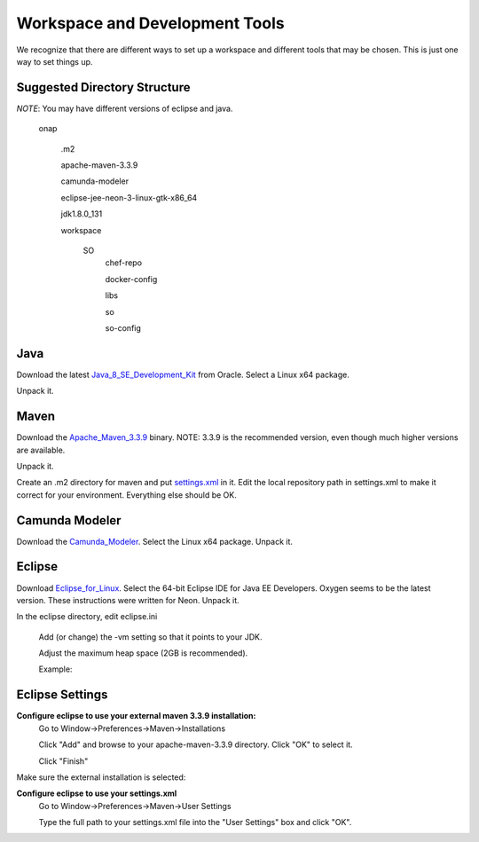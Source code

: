 .. This work is licensed under a Creative Commons Attribution 4.0 International License.
.. http://creativecommons.org/licenses/by/4.0
.. Copyright 2017 Huawei Technologies Co., Ltd.

Workspace and Development Tools
===============================

We recognize that there are different ways to set up a workspace and different tools that may be chosen.  This is just one way to set things up.

Suggested Directory Structure
------------------------------
*NOTE*: You may have different versions of eclipse and java.

	onap
	
		.m2
		
		apache-maven-3.3.9
		
		camunda-modeler
		
		eclipse-jee-neon-3-linux-gtk-x86_64
		
		jdk1.8.0_131
		
		workspace
		
			SO
				chef-repo
				
				docker-config
				
				libs
				
				so
				
				so-config
				
Java
-----
Download the latest Java_8_SE_Development_Kit_ from Oracle.   Select a Linux x64 package.

Unpack it.

.. _Java_8_SE_Development_Kit: http://www.oracle.com/technetwork/java/javase/downloads/jdk8-downloads-2133151.html

Maven
------

Download the Apache_Maven_3.3.9_ binary.  NOTE: 3.3.9 is the recommended version, even though much higher versions are available.

Unpack it.

.. _Apache_Maven_3.3.9: https://archive.apache.org/dist/maven/maven-3/3.3.9/binaries/

Create an .m2 directory for maven and put settings.xml_ in it.  Edit the local repository path in settings.xml to make it correct for your environment.  Everything else should be OK.

.. _settings.xml: https://wiki.onap.org/download/attachments/15997820/settings.xml?version=1&modificationDate=1506156303000&api=v2

Camunda Modeler
---------------

Download the Camunda_Modeler_.  Select the Linux x64 package.
Unpack it.

.. _Camunda_Modeler: https://camunda.org/download/modeler/

Eclipse
-------

Download Eclipse_for_Linux_.  Select the 64-bit Eclipse IDE for Java EE Developers.  Oxygen seems to be the latest version. These instructions were written for Neon.
Unpack it.

.. _Eclipse_for_Linux:  https://www.eclipse.org/downloads/eclipse-packages/?osType=linux

In the eclipse directory, edit eclipse.ini

	Add (or change) the -vm setting so that it points to your JDK.
	
	Adjust the maximum heap space (2GB is recommended).
	
	Example:
	
.. image:: ../images/Workspace_and_Development_Tools.png	
	
Eclipse Settings
----------------

**Configure eclipse to use your external maven 3.3.9 installation:**
	Go to Window→Preferences→Maven→Installations
	
	Click "Add" and browse to your apache-maven-3.3.9 directory.  Click "OK" to select it.
	
	Click "Finish"
	
.. image:: ../images/Workspace_and_Development_Tools_2.png

Make sure the external installation is selected:

.. image:: ../images/Workspace_and_Development_Tools_3.png

**Configure eclipse to use your settings.xml**
	Go to Window→Preferences→Maven→User Settings
	
	Type the full path to your settings.xml file into the "User Settings" box and click "OK".
	
.. image:: ../images/Workspace_and_Development_Tools_4.png